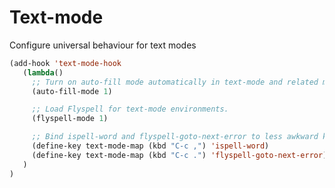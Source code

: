 * Text-mode

Configure universal behaviour for text modes

#+BEGIN_SRC emacs-lisp
(add-hook 'text-mode-hook
   (lambda()
     ;; Turn on auto-fill mode automatically in text-mode and related modes.
     (auto-fill-mode 1)

     ;; Load Flyspell for text-mode environments.
     (flyspell-mode 1)

     ;; Bind ispell-word and flyspell-goto-next-error to less awkward keys
     (define-key text-mode-map (kbd "C-c ,") 'ispell-word)
     (define-key text-mode-map (kbd "C-c .") 'flyspell-goto-next-error)
   )
)
#+END_SRC
